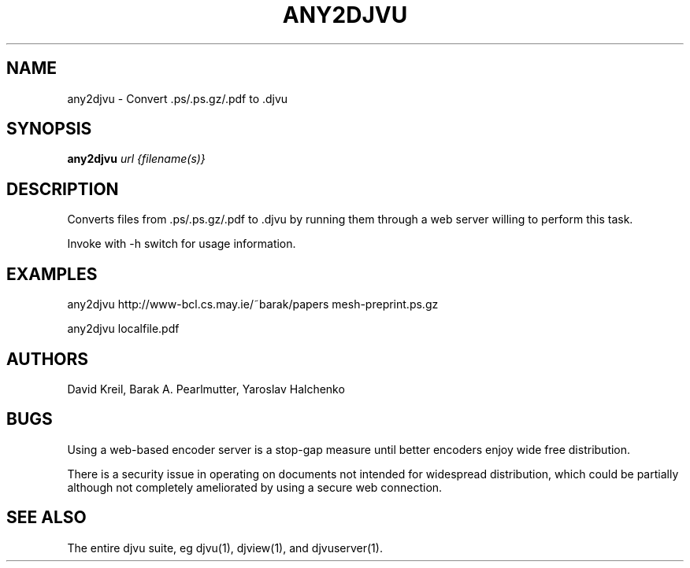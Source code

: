 .TH ANY2DJVU 1 "02/12/2003" "DjVuLibre-3.5" "DjVuLibre-3.5"
.SH NAME
any2djvu \- Convert .ps/.ps.gz/.pdf to .djvu

.SH SYNOPSIS
.B any2djvu
\fIurl {filename(s)}\fR
.SH DESCRIPTION
Converts files from .ps/.ps.gz/.pdf to .djvu by running them through
a web server willing to perform this task.
.PP
Invoke with -h switch for usage information.
.SH EXAMPLES
any2djvu http://www-bcl.cs.may.ie/~barak/papers mesh-preprint.ps.gz
.PP
any2djvu localfile.pdf
.SH AUTHORS
David Kreil, Barak A. Pearlmutter, Yaroslav Halchenko
.SH BUGS
Using a web-based encoder server is a stop-gap measure until better
encoders enjoy wide free distribution.
.PP
There is a security issue in operating on documents not intended for
widespread distribution, which could be partially although not
completely ameliorated by using a secure web connection.
.SH "SEE ALSO"
The entire djvu suite, eg djvu(1), djview(1), and djvuserver(1).
